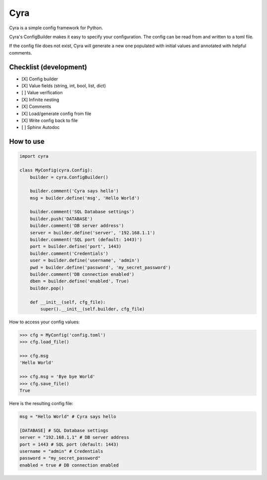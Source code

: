 ####
Cyra
####

Cyra is a simple config framework for Python.

Cyra's ConfigBuilder makes it easy to specify your configuration.
The config can be read from and written to a toml file.

If the config file does not exist, Cyra will generate a new one populated with initial
values and annotated with helpful comments.

Checklist (development)
#######################
- [X] Config builder
- [X] Value fields (string, int, bool, list, dict)
- [ ] Value verification
- [X] Infinite nesting
- [X] Comments
- [X] Load/generate config from file
- [X] Write config back to file
- [ ] Sphinx Autodoc

How to use
##########

.. code-block:: python

    import cyra

    class MyConfig(cyra.Config):
        builder = cyra.ConfigBuilder()

        builder.comment('Cyra says hello')
        msg = builder.define('msg', 'Hello World')

        builder.comment('SQL Database settings')
        builder.push('DATABASE')
        builder.comment('DB server address')
        server = builder.define('server', '192.168.1.1')
        builder.comment('SQL port (default: 1443)')
        port = builder.define('port', 1443)
        builder.comment('Credentials')
        user = builder.define('username', 'admin')
        pwd = builder.define('password', 'my_secret_password')
        builder.comment('DB connection enabled')
        dben = builder.define('enabled', True)
        builder.pop()

        def __init__(self, cfg_file):
            super().__init__(self.builder, cfg_file)

How to access your config values:

.. code-block:: python

    >>> cfg = MyConfig('config.toml')
    >>> cfg.load_file()

    >>> cfg.msg
    'Hello World'

    >>> cfg.msg = 'Bye bye World'
    >>> cfg.save_file()
    True

Here is the resulting config file:

.. code-block:: toml

    msg = "Hello World" # Cyra says hello

    [DATABASE] # SQL Database settings
    server = "192.168.1.1" # DB server address
    port = 1443 # SQL port (default: 1443)
    username = "admin" # Credentials
    password = "my_secret_password"
    enabled = true # DB connection enabled
